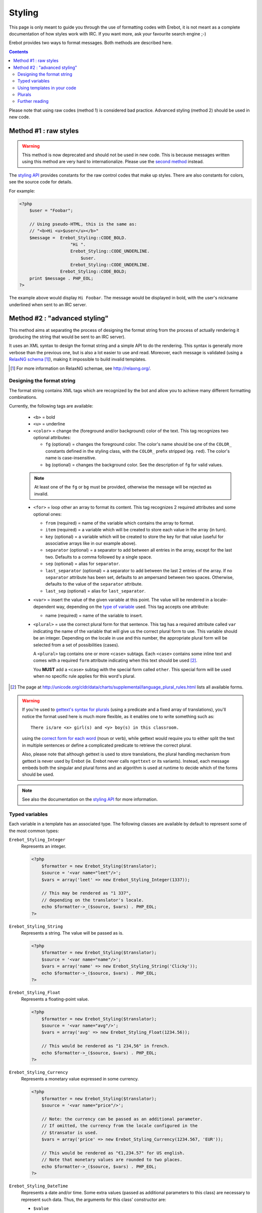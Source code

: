 Styling
=======

This page is only meant to guide you through the use of formatting codes with
Erebot, it is not meant as a complete documentation of how styles work with IRC.
If you want more, ask your favourite search engine ;-)

Erebot provides two ways to format messages. Both methods are described here.

..  contents::

Please note that using raw codes (method 1) is considered bad practice.
Advanced styling (method 2) should be used in new code.

Method #1 : raw styles
----------------------

..  Warning::
    This method is now deprecated and should not be used in new code.
    This is because messages written using this method are very hard
    to internationalize. Please use the `second method`_ instead.

The `styling API`_ provides constants for the raw control codes that make up
styles. There are also constants for colors, see the source code for details.

For example:

..  sourcecode:: php

    <?php
        $user = "Foobar";

        // Using pseudo-HTML, this is the same as:
        // "<b>Hi <u>$user</u></b>"
        $message =  Erebot_Styling::CODE_BOLD.
                        "Hi ".
                        Erebot_Styling::CODE_UNDERLINE.
                            $user.
                        Erebot_Styling::CODE_UNDERLINE.
                    Erebot_Styling::CODE_BOLD;
        print $message . PHP_EOL;
    ?>

The example above would display ``Hi Foobar``. The message would be displayed
in bold, with the user's nickname underlined when sent to an IRC server.

..  _`second method`:

Method #2 : "advanced styling"
------------------------------

This method aims at separating the process of designing the format string
from the process of actually rendering it (producing the string that would
be sent to an IRC server).

It uses an XML syntax to design the format string and a simple API to do
the rendering. This syntax is generally more verbose than the previous one,
but is also a lot easier to use and read.
Moreover, each message is validated (using a `RelaxNG schema`_ [#]_),
making it impossible to build invalid templates.

..  [#] For more information on RelaxNG schemae, see http://relaxng.org/.


Designing the format string
~~~~~~~~~~~~~~~~~~~~~~~~~~~

The format string contains XML tags which are recognized by the bot
and allow you to achieve many different formatting combinations.

Currently, the following tags are available:

    * ``<b>`` = bold
    * ``<u>`` = underline
    * ``<color>`` = change the (foreground and/or background) color of the text.
      This tag recognizes two optional attributes:

      - ``fg`` (optional) = changes the foreground color. The color's name
        should be one of the ``COLOR_`` constants defined in the styling
        class, with the ``COLOR_`` prefix stripped (eg. ``red``).
        The color's name is case-insensitive.

      - ``bg`` (optional) = changes the background color.
        See the description of ``fg`` for valid values.

    ..  note::
        At least one of the ``fg`` or ``bg`` must be provided, otherwise
        the message will be rejected as invalid.

    * ``<for>`` = loop other an array to format its content.
      This tag recognizes 2 required attributes and some optional ones:

      - ``from`` (required) = name of the variable which contains the
        array to format.

      - ``item`` (required) = a variable which will be created to store
        each value in the array (in turn).

      - ``key`` (optional) = a variable which will be created to store
        the key for that value (useful for associative arrays like in
        our example above).

      - ``separator`` (optional) = a separator to add between all entries
        in the array, except for the last two. Defaults to a comma followed
        by a single space.
      - ``sep`` (optional) = alias for ``separator``.

      - ``last_separator`` (optional) = a separator to add between
        the last 2 entries of the array. If no ``separator`` attribute has
        been set, defaults to an ampersand between two spaces.
        Otherwise, defaults to the value of the ``separator`` attribute.
      - ``last_sep`` (optional) = alias for ``last_separator``.

    * ``<var>`` = insert the value of the given variable at this point.
      The value will be rendered in a locale-dependent way, depending on
      the `type of variable`_ used. This tag accepts one attribute:

      - name (required) = name of the variable to insert.

    * ``<plural>`` = use the correct plural form for that sentence.
      This tag has a required attribute called ``var`` indicating the name
      of the variable that will give us the correct plural form to use.
      This variable should be an integer. Depending on the locale in use
      and this number, the appropriate plural form will be selected from
      a set of possibilities (cases).

      A ``<plural>`` tag contains one or more ``<case>`` subtags.
      Each ``<case>`` contains some inline text and comes with a required
      ``form`` attribute indicating when this text should be used [#]_.

      You **MUST** add a ``<case>`` subtag with the special form called
      ``other``. This special form will be used when no specific rule
      applies for this word's plural.

..  [#] The page at http://unicode.org/cldr/data/charts/supplemental/language_plural_rules.html
    lists all available forms.

..  warning::
    If you're used to `gettext's syntax for plurals`_ (using a predicate
    and a fixed array of translations), you'll notice the format used here
    is much more flexible, as it enables one to write something such as::

        There is/are <x> girl(s) and <y> boy(s) in this classroom.

    using the `correct form for each word`_ (noun or verb), while gettext
    would require you to either split the text in multiple sentences
    or define a complicated predicate to retrieve the correct plural.

    Also, please note that although gettext is used to store translations,
    the plural handling mechanism from gettext is never used by Erebot
    (ie. Erebot never calls ``ngettext`` or its variants).
    Instead, each message embeds both the singular and plural forms
    and an algorithm is used at runtime to decide which of the forms
    should be used.

..  note::
    See also the documentation on the `styling API`_ for more information.


..  _`type of variable`:

Typed variables
~~~~~~~~~~~~~~~

Each variable in a template has an associated type.
The following classes are available by default to represent some of the most
common types:

``Erebot_Styling_Integer``
    Represents an integer.

    ..  sourcecode:: php

        <?php
            $formatter = new Erebot_Styling($translator);
            $source = '<var name="leet"/>';
            $vars = array('leet' => new Erebot_Styling_Integer(1337));

            // This may be rendered as "1 337",
            // depending on the translator's locale.
            echo $formatter->_($source, $vars) . PHP_EOL;
        ?>

``Erebot_Styling_String``
    Represents a string. The value will be passed as is.

    ..  sourcecode:: php

        <?php
            $formatter = new Erebot_Styling($translator);
            $source = '<var name="name"/>';
            $vars = array('name' => new Erebot_Styling_String('Clicky'));
            echo $formatter->_($source, $vars) . PHP_EOL;
        ?>

``Erebot_Styling_Float``
    Represents a floating-point value.

    ..  sourcecode:: php

        <?php
            $formatter = new Erebot_Styling($translator);
            $source = '<var name="avg"/>';
            $vars = array('avg' => new Erebot_Styling_Float(1234.56));

            // This would be rendered as "1 234,56" in french.
            echo $formatter->_($source, $vars) . PHP_EOL;
        ?>

``Erebot_Styling_Currency``
    Represents a monetary value expressed in some currency.

    ..  sourcecode:: php

            <?php
                $formatter = new Erebot_Styling($translator);
                $source = '<var name="price"/>';

                // Note: the currency can be passed as an additional parameter.
                // If omitted, the currency from the locale configured in the
                // $transator is used.
                $vars = array('price' => new Erebot_Styling_Currency(1234.567, 'EUR'));

                // This would be rendered as "€1,234.57" for US english.
                // Note that monetary values are rounded to two places.
                echo $formatter->_($source, $vars) . PHP_EOL;
            ?>

``Erebot_Styling_DateTime``
    Represents a date and/or time.
    Some extra values (passed as additional parameters to this class)
    are necessary to represent such data. Thus, the arguments for this
    class' constructor are:

    *   ``$value``

        Either a `DateTime`_ object, an integer representing some
        Unix timestamp (seconds since Epoch, UTC) or an array using
        the same format as what is output by the `localtime()`_ PHP
        function.
        **Note**: `DateTime`_ objects are only supported since PHP 5.3.4,
        you should not rely on them in code intended to be backward
        compatible.

    *   ``$datetype``

        One of ``IntlDateFormatter::NONE``, ``IntlDateFormatter::FULL``,
        ``IntlDateFormatter::LONG``, ``IntlDateFormatter::MEDIUM`` or
        ``IntlDateFormatter::SHORT`` [#]_. This indicates how the date part
        of the value will be represented.

    *   ``$timetype``

        One of ``IntlDateFormatter::NONE``, ``IntlDateFormatter::FULL``,
        ``IntlDateFormatter::LONG``, ``IntlDateFormatter::MEDIUM`` or
        ``IntlDateFormatter::SHORT``. This indicates how the time part
        of the value will be represented.

    *   ``$timezone``

        A timezone identifier (such as "Europe/Paris"). This value is
        ignored when a Unix timestamp is passed as the ``$value``.

    ..  sourcecode:: php

        <?php
            $formatter = new Erebot_Styling($translator);
            $source = '<var name="now"/>';
            $vars = array(
                'now' => new Erebot_Styling_DateTime(
                    time(),
                    IntlDateFormatter::FULL,
                    IntlDateFormatter::FULL
                )
            );

            // In US English, this may be rendered like this:
            // "Wednesday, December 31, 1969 4:00:00 PM PT".
            echo $formatter->_($source, $vars) . PHP_EOL;
        ?>

``Erebot_Styling_Duration``
    Represents a duration in spelled out form, with a precision up to the
    seconds.

    ..  sourcecode:: php

        <?php
            $formatter = new Erebot_Styling($translator);
            $source = '<var name="duration"/>';
            $vars = array('duration' => new Erebot_Styling_Duration(1389722));

            // This would be rendered as:
            // "2 weeks, 2 days, 2 hours, 2 minutes, 2 seconds" in english.
            echo $formatter->_($source, $vars) . PHP_EOL;
        ?>


..  note::

    For basic scalar types (integer, string or float), the API will wrap
    the value automatically for you using the appropriate class
    (``Erebot_Styling_Integer``, ``Erebot_Styling_String`` or
    ``Erebot_Styling_Float``, respectively).
    Arrays do not need to be wrapped in any class (but their values do!).

If you need to represent a value without any modification, pass it as a string
or wrap it in an instance of ``Erebot_Styling_String``.

..  [#] See http://php.net/class.intldateformatter.php for the meaning
    of each one of these constants.


Using templates in your code
~~~~~~~~~~~~~~~~~~~~~~~~~~~~

Once the format string has been designed, you (as a programmer, not as
a designer) must add a few lines in your code in order to use it.

This is usually done with the following steps:

1.  Create an instance of `Erebot_Styling`_ by passing a translator object
    (an object implementing the `Erebot_Interface_I18n`_ interface) to its
    constructor.
    This is the creation step, where a formatter is created and bound to a
    translator.

2.  Prepare the values (either scalar types, objects implementing the
    `Erebot_Interface_Styling_Variable`_ interface or arrays made of
    scalar types/objects) that will be used in the template.
    This is the preparation step, where everything is setup for the final
    step.

3.  Render the template (with ``$fmt->render()`` or ``$fmt->_()``) and use
    the result of that process in your code (eg. send it to an IRC channel).
    This is the rendering step.

    ..  sourcecode:: php

        <?php
            // The source for a template meant to display
            // the scores of each player in a fictitious game.
            $source =   '<b>Scores</b>: '.
                        '<for item="score" key="nick" from="scores" '.
                            'separator=", " last_separator=" &amp; ">'.
                            '<b>'.
                                '<u>'.
                                    '<color fg="green">'.
                                        '<var name="nick"/>'.
                                    '</color>'.
                                '</u>'.
                                ': <var name="score"/>'.
                            '</b>'.
                        '</for>';

            // Step 1:
            // Create a new translator and a new template from it.
            // By default, the locale for the translator is "en_US".
            $translator = new Erebot_I18n();
            $formatter  = new Erebot_Styling($translator);

            // Step 2:
            // Prepare some variables for the template.
            $vars = array(
                'scores' => array(
                    'Foo' => 42,
                    'Bar' => 23,
                    'Baz' => 16,
                    'Qux' => 15,
                    'Toto' => 8,
                    'Tata' => 4,
                ),
            );

            // Step 3:
            // Render the template with the given scores.
            //
            // This results in something like:
            // "Scores: Foo: 42, Bar: 23, Baz: 16, Qux: 15, Toto: 8 & Tata: 4"
            // with most of the words represented in bold
            // and the nicknames in green and underlined.
            //
            // Note: since we used "_()" to render the template,
            //       a translation is automatically selected (if available).
            echo $formatter->_($source, array('scores' => $scores)) . PHP_EOL;
        ?>

Here, ``$source`` has been split over many lines to make it easier to
figure out how the final message will look like. The template could actually
be written in a much more compact way.

You do not need to wrap your template (``$source``) in XML tags manually,
the bot already adds an enclosing tag automatically for you.

Also, the format string could be retrieved from anywhere:

* an array in a PHP script,
* an external process (eg. a database),
* a translation catalog (MO file),
* etc.

We prefer to have customizable format strings in a translation catalog,
as this gives more control to translators over the result and it is a format
they are used to working with.


.. _`correct form for each word`:

Plurals
~~~~~~~

Plurals are handled gracefully by Erebot using the ``<plural>`` and ``<case>``
tags.

Taking the sentence from earlier as an example::

    There is/are <x> girl(s) and <y> boy(s) in this classroom.

The equivalent as a template would be:

..  sourcecode:: php

    <?php

        $msg = 'There '.
                '<plural var="sum"/>'.
                    '<case form="one">is</case>'.
                    '<case form="other">are</case>'.
                '</plural> '.
                '<plural var="girls"/>'.
                    '<case form="one">one girl</case>'.
                    '<case form="other"><var name="girls"/> girls</case>'.
                '</plural> '.
                'and '.
                '<plural var="boys"/>'.
                    '<case form="one">one boy</case>'.
                    '<case form="other"><var name="boys"/> boys</case>'.
                '</plural> '.
                'in this classroom';

        $formatter = new Erebot_Styling(new Erebot_I18n());

        // Displays "There is one girl and 0 boys in this classroom".
        echo $formatter->_($msg, array('girls' => 1, 'boys' => 0, 'sum' => 1)) . PHP_EOL;

        // Displays "There are 2 girls and one boy in this classroom".
        echo $formatter->_($msg, array('girls' => 2, 'boys' => 1, 'sum' => 3)) . PHP_EOL;

        // Displays "There are one girl and 2 boys in this classroom".
        echo $formatter->_($msg, array('girls' => 1, 'boys' => 2, 'sum' => 3)) . PHP_EOL;
    ?>

Notice how we represented the actual counts using either a spelled out form
("one girl" / "one boy") or an actual number ("2 girls" / "2 bots"), simply
by specifying different words for the different ``<cases>``.

You'll also notice that this string is electable for `Internationalization`_.
Translators have full control over the template used to render the sentence
and could easily adapt it to the plural rules used in their country.

..  note::
    There are often many different ways to represent the same message
    using templates. Here, we grouped words that were affected by the
    same variable together. Once again, **translators are the ones
    in charge** here. This is very important because they know better
    than you how the sentence should look like in their language.

Further reading
~~~~~~~~~~~~~~~

The documentation on the `styling API`_ always reflects the latest features
implemented, while this page may sometime fall a little behind in what it
showcases (please `open a ticket`_ if you notice any discrepancy!).

..  _`styling API`:
    https://buildbot.erebot.net/doc/html/Erebot/interfaceErebot__Interface__Styling.html
..  _`RelaxNG schema`:
    https://github.com/fpoirotte/Erebot/blob/master/data/styling.rng
..  _`Erebot_Styling`:
    https://buildbot.erebot.net/doc/html/Erebot/classErebot__Styling.html
..  _`Erebot_Interface_Styling_Variable`:
    https://buildbot.erebot.net/doc/html/Erebot/interfaceErebot__Interface__Styling__Variable.html
..  _`Erebot_Interface_I18n`:
    https://buildbot.erebot.net/doc/html/Erebot/interfaceErebot__Interface__I18n.html
..  _`Internationalization`:
    Internationalization.html
..  _`open a ticket`:
    https://github.com/fpoirotte/Erebot/issues/new
..  _`gettext's syntax for plurals`:
    http://www.gnu.org/s/hello/manual/gettext/Plural-forms.html
..  _`datetime`:
    http://php.net/class.datetime.php
..  _`localtime()`:
    http://php.net/function.localtime.php

.. vim: ts=4 et
